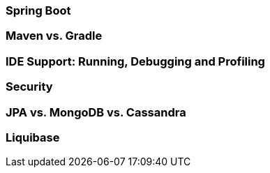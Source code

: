 === Spring Boot
=== Maven vs. Gradle
=== IDE Support: Running, Debugging and Profiling
=== Security
=== JPA vs. MongoDB vs. Cassandra
=== Liquibase
